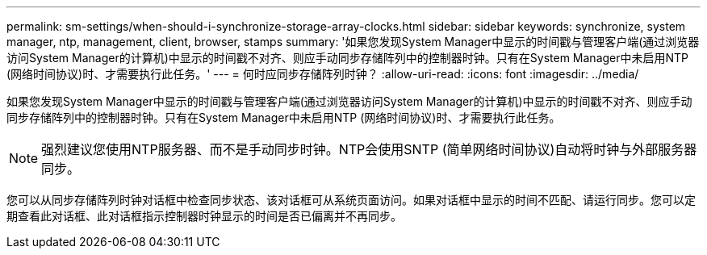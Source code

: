 ---
permalink: sm-settings/when-should-i-synchronize-storage-array-clocks.html 
sidebar: sidebar 
keywords: synchronize, system manager, ntp, management, client, browser, stamps 
summary: '如果您发现System Manager中显示的时间戳与管理客户端(通过浏览器访问System Manager的计算机)中显示的时间戳不对齐、则应手动同步存储阵列中的控制器时钟。只有在System Manager中未启用NTP (网络时间协议)时、才需要执行此任务。' 
---
= 何时应同步存储阵列时钟？
:allow-uri-read: 
:icons: font
:imagesdir: ../media/


[role="lead"]
如果您发现System Manager中显示的时间戳与管理客户端(通过浏览器访问System Manager的计算机)中显示的时间戳不对齐、则应手动同步存储阵列中的控制器时钟。只有在System Manager中未启用NTP (网络时间协议)时、才需要执行此任务。

[NOTE]
====
强烈建议您使用NTP服务器、而不是手动同步时钟。NTP会使用SNTP (简单网络时间协议)自动将时钟与外部服务器同步。

====
您可以从同步存储阵列时钟对话框中检查同步状态、该对话框可从系统页面访问。如果对话框中显示的时间不匹配、请运行同步。您可以定期查看此对话框、此对话框指示控制器时钟显示的时间是否已偏离并不再同步。

